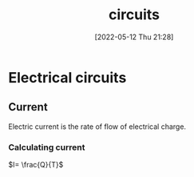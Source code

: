 :PROPERTIES:
:ID:       5ef92870-2c07-48e5-88b7-e75ef13aa159
:END:
#+title: circuits
#+date: [2022-05-12 Thu 21:28]

* Electrical circuits
** Current
Electric current is the rate of flow of electrical charge.
*** Calculating current
$I= \frac{Q}{T}$
